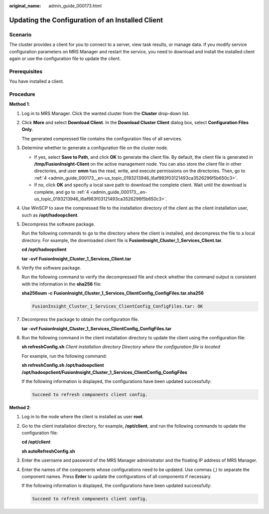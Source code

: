 :original_name: admin_guide_000173.html

.. _admin_guide_000173:

Updating the Configuration of an Installed Client
=================================================

Scenario
--------

The cluster provides a client for you to connect to a server, view task results, or manage data. If you modify service configuration parameters on MRS Manager and restart the service, you need to download and install the installed client again or use the configuration file to update the client.

Prerequisites
-------------

You have installed a client.

Procedure
---------

**Method 1**:

#. Log in to MRS Manager. Click the wanted cluster from the **Cluster** drop-down list.

#. Click **More** and select **Download Client**. In the **Download Cluster Client** dialog box, select **Configuration Files Only**.

   The generated compressed file contains the configuration files of all services.

#. Determine whether to generate a configuration file on the cluster node.

   -  If yes, select **Save to Path**, and click **OK** to generate the client file. By default, the client file is generated in **/tmp/FusionInsight-Client** on the active management node. You can also store the client file in other directories, and user **omm** has the read, write, and execute permissions on the directories. Then, go to :ref:`4 <admin_guide_000173__en-us_topic_0193213946_l6af983f03121493ca3526296f5b650c3>`.
   -  If no, click **OK** and specify a local save path to download the complete client. Wait until the download is complete, and go to :ref:`4 <admin_guide_000173__en-us_topic_0193213946_l6af983f03121493ca3526296f5b650c3>`.

#. .. _admin_guide_000173__en-us_topic_0193213946_l6af983f03121493ca3526296f5b650c3:

   Use WinSCP to save the compressed file to the installation directory of the client as the client installation user, such as **/opt/hadoopclient**.

#. Decompress the software package.

   Run the following commands to go to the directory where the client is installed, and decompress the file to a local directory. For example, the downloaded client file is **FusionInsight_Cluster_1_Services_Client.tar**.

   **cd /opt/hadoopclient**

   **tar -xvf** **FusionInsight_Cluster_1\_Services_Client.tar**

#. Verify the software package.

   Run the following command to verify the decompressed file and check whether the command output is consistent with the information in the **sha256** file:

   **sha256sum -c** **FusionInsight\_\ Cluster_1\_\ Services_ClientConfig_ConfigFiles.tar.sha256**

   .. code-block::

      FusionInsight_Cluster_1_Services_ClientConfig_ConfigFiles.tar: OK

#. Decompress the package to obtain the configuration file.

   **tar -xvf FusionInsight\_\ Cluster_1\_\ Services_ClientConfig_ConfigFiles.tar**

#. Run the following command in the client installation directory to update the client using the configuration file:

   **sh refreshConfig.sh** *Client installation directory* *Directory where the configuration file is located*

   For example, run the following command:

   **sh refreshConfig.sh** **/opt/hadoopclient /opt/hadoop\ client/FusionInsight\_Cluster_1_Services_ClientConfig\_ConfigFiles**

   If the following information is displayed, the configurations have been updated successfully:

   .. code-block::

      Succeed to refresh components client config.

**Method 2**:

#. Log in to the node where the client is installed as user **root**.

#. Go to the client installation directory, for example, **/opt/client**, and run the following commands to update the configuration file:

   **cd /opt/client**

   **sh autoRefreshConfig.sh**

#. Enter the username and password of the MRS Manager administrator and the floating IP address of MRS Manager.

#. Enter the names of the components whose configurations need to be updated. Use commas (,) to separate the component names. Press **Enter** to update the configurations of all components if necessary.

   If the following information is displayed, the configurations have been updated successfully:

   .. code-block::

      Succeed to refresh components client config.
